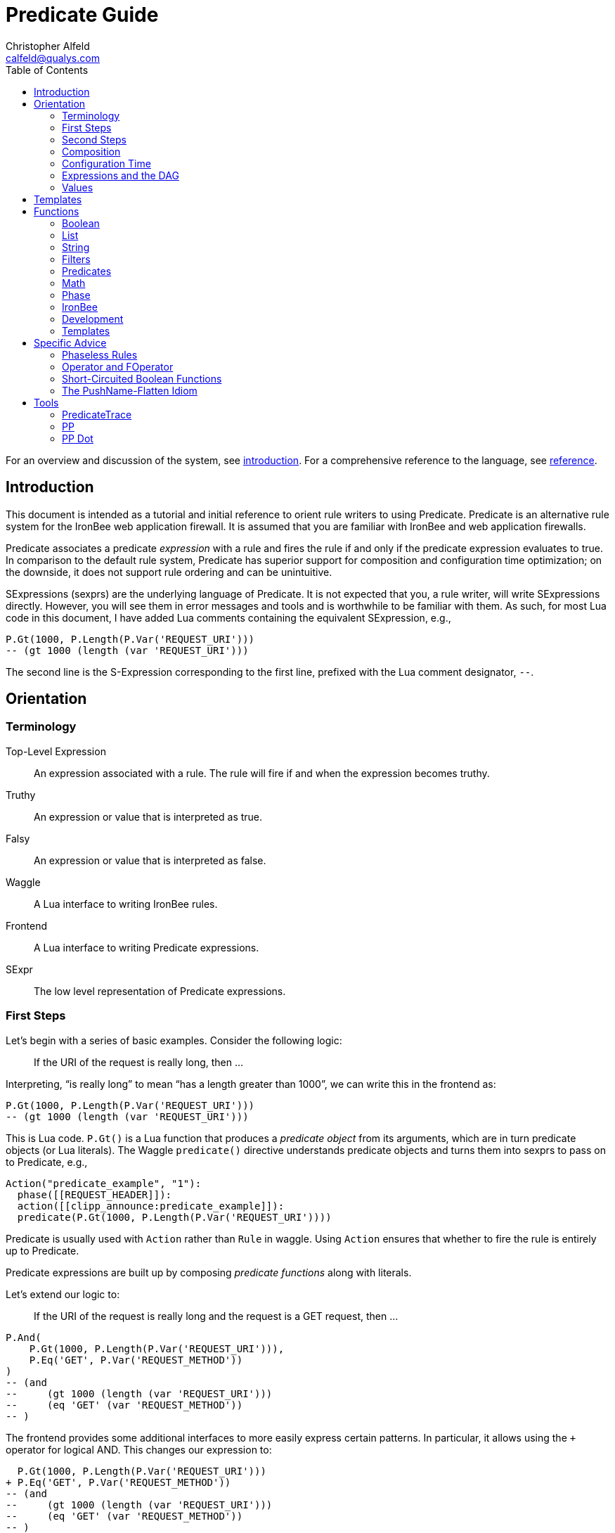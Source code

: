 ////
This file is intended to be read in HTML via translation with asciidoc.
////

Predicate Guide
===============
Christopher Alfeld <calfeld@qualys.com>
:toc2:

For an overview and discussion of the system, see link:introduction.html[introduction].  For a comprehensive reference to the language, see link:reference.html[reference].

Introduction
------------

This document is intended as a tutorial and initial reference to orient rule writers to using Predicate.  Predicate is an alternative rule system for the IronBee web application firewall.  It is assumed that you are familiar with IronBee and web application firewalls.

Predicate associates a predicate 'expression' with a rule and fires the rule if and only if the predicate expression evaluates to true.  In comparison to the default rule system, Predicate has superior support for composition and configuration time optimization; on the downside, it does not support rule ordering and can be unintuitive.

SExpressions (sexprs) are the underlying language of Predicate.  It is not expected that you, a rule writer, will write SExpressions directly.  However, you will see them in error messages and tools and is worthwhile to be familiar with them.  As such, for most Lua code in this document, I have added Lua comments containing the equivalent SExpression, e.g.,

    P.Gt(1000, P.Length(P.Var('REQUEST_URI')))
    -- (gt 1000 (length (var 'REQUEST_URI')))

The second line is the S-Expression corresponding to the first line, prefixed with the Lua comment designator, `--`.

Orientation
-----------

Terminology
~~~~~~~~~~~

Top-Level Expression::
  An expression associated with a rule.  The rule will fire if and when the expression becomes truthy.

Truthy::
  An expression or value that is interpreted as true.

Falsy::
  An expression or value that is interpreted as false.

Waggle::
  A Lua interface to writing IronBee rules.

Frontend::
  A Lua interface to writing Predicate expressions.

SExpr::
  The low level representation of Predicate expressions.

First Steps
~~~~~~~~~~~

Let's begin with a series of basic examples.  Consider the following logic:

[quote]
If the URI of the request is really long, then ...

Interpreting, ``is really long'' to mean ``has a length greater than 1000'', we can write this in the frontend as:

    P.Gt(1000, P.Length(P.Var('REQUEST_URI')))
    -- (gt 1000 (length (var 'REQUEST_URI')))

This is Lua code.  `P.Gt()` is a Lua function that produces a 'predicate object' from its arguments, which are in turn predicate objects (or Lua literals).  The Waggle `predicate()` directive understands predicate objects and turns them into sexprs to pass on to Predicate, e.g.,

      Action("predicate_example", "1"):
        phase([[REQUEST_HEADER]]):
        action([[clipp_announce:predicate_example]]):
        predicate(P.Gt(1000, P.Length(P.Var('REQUEST_URI'))))

[note]
Predicate is usually used with `Action` rather than `Rule` in waggle.  Using `Action` ensures that whether to fire the rule is entirely up to Predicate.

Predicate expressions are built up by composing 'predicate functions' along with literals.

Let's extend our logic to:

[quote]
If the URI of the request is really long and the request is a GET request, then ...

    P.And(
        P.Gt(1000, P.Length(P.Var('REQUEST_URI'))),
        P.Eq('GET', P.Var('REQUEST_METHOD'))
    )
    -- (and
    --     (gt 1000 (length (var 'REQUEST_URI')))
    --     (eq 'GET' (var 'REQUEST_METHOD'))
    -- )

The frontend provides some additional interfaces to more easily express certain patterns.  In particular, it allows using the `+` operator for logical AND.  This changes our expression to:

      P.Gt(1000, P.Length(P.Var('REQUEST_URI')))
    + P.Eq('GET', P.Var('REQUEST_METHOD'))
    -- (and
    --     (gt 1000 (length (var 'REQUEST_URI')))
    --     (eq 'GET' (var 'REQUEST_METHOD'))
    -- )

The frontend also allows us to use object method syntax, where the object is passed in to the function as the last argument:

      P.Var('REQUEST_URI'):length():gt(1000)
    + P.Var('REQUEST_METHOD'):eq('GET')
    -- (and
    --     (gt 1000 (length (var 'REQUEST_URI')))
    --     (eq 'GET' (var 'REQUEST_METHOD'))
    -- )

When and whether to use such shortcuts is a matter of style.  Use them if you believe they make the logic clearer.

Second Steps
~~~~~~~~~~~~

Let's look for a suspicious filename in every parameter:

    P.FOperator('rx', '/etc/(?:passwd|shadow)', P.Var('ARGS'))
    -- (foperator 'rx' '/etc/(?:passwd|shadow)' (var 'ARGS'))

`P.FOperator()` is an example of using an IronBee operator.  IronBee operators are functions provided by modules that can be used by any rule system, not just Predicate.

[NOTE]
See <<s.operator_and_foperator,Operator and FOperator>> for discussion on why `P.FOperator()` is used here.

Now let's limit to only GET and POST requests:

    P.And(
        P.FOperator('rx', '/etc/(?:passwd|shadow)', P.Var('ARGS')),
        P.Or(
            P.Eq('GET', P.Var('REQUEST_METHOD')),
            P.Eq('POST', P.Var('REQUEST_METHOD'))
        )
    )
    -- (and
    --     (foperator 'rx' '/etc/(?:passwd|shadow)' (var 'ARGS'))
    --     (or
    --         (eq 'GET' (var 'REQUEST_METHOD'))
    --         (eq 'POST' (var 'REQUEST_METHOD'))
    --     )
    -- )

There is a shortcut for logical OR, `/`.  Using that and our other alternatives:

      P.Var('ARGS'):foperator('rx', '/etc/(?:passwd|shadow)')
    + (
          P.Var('REQUEST_METHOD'):eq('GET')
        / P.Var('REQUEST_METHOD'):eq('POST')
      )
    -- (and
    --     (foperator 'rx' '/etc/(?:passwd|shadow)' (var 'ARGS'))
    --     (or
    --         (eq 'GET' (var 'REQUEST_METHOD'))
    --         (eq 'POST' (var 'REQUEST_METHOD'))
    --     )
    -- )


[[s.composition]]
Composition
~~~~~~~~~~~

A primary motivation for Predicate is to allow easy composition of rule logic.  The previous examples have not directly taken advantage of that.  Since we are writing our Predicate expressions in Lua when can make use of Lua features such as variables and functions to compose logic.

Let's factor out some common pieces of logic, such as ``is a GET request'':

    local IsGet = P.Var('REQUEST_METHOD'):eq('GET')
    -- (eq 'GET' (var 'REQUEST_METHOD))

And ``is a POST request'':

    local IsPost = P.Var('REQUEST_METHOD'):eq('POST')
    -- (eq 'POST' (var 'REQUEST_METHOD))

The example from the previous section then becomes:

      P.Var('ARGS'):foperator('rx', '/etc/(?:passwd|shadow)')
    + (IsGet / IsPost)
    -- (and
    --     (foperator 'rx' '/etc/(?:passwd|shadow)' (var 'ARGS'))
    --     (or
    --         (eq 'GET' (var 'REQUEST_METHOD'))
    --         (eq 'POST' (var 'REQUEST_METHOD'))
    --     )
    -- )

Note how the use of intermediate Lua variables to hold pieces of expressions does not affect the resulting sexpr.  I.e., this sort of composition is at the Lua level and happens before conversion to an sexpr.  For a way to do composition post-sexpr, see <<s.templates,Templates>>.

We are not limited to variables.  Consider:

[quote]
Header X is longer than 1000 bytes.

First, let's define a function to find the value of the ``Header X'':

    local function RequestHeader(which)
        return P.Sub(which, P.Var('REQUEST_HEADERS'))
    end

This function takes the name of a header and provides a predicate object representing the value of that header.  It uses a new function, `P.Sub()`, which is used to select a specific member from a collection.

We can now use `RequestHeader()` to define a notion of a long header:

    local function LongHeader(which)
        return RequestHeader(which):length():gt(1000)
    end

We can now use `LongHeader()` to express:

[quote]
The Host header is longer than 1000 bytes.

    LongHeader('HOST')
    -- (gt 1000 (length (sub 'Host' (var 'REQUEST_HEADERS))))

There is additional value to reusing pieces of logic.  Predicate automatically detects any reused expressions across all Predicate expressions and only evaluates them once, reusing the result.  This reuse can provide significant performance benefits.

Configuration Time
~~~~~~~~~~~~~~~~~~

IronBee operates at two different times.  At configuration time, it interprets its configuration and sets up any data structures it needs to evaluate traffic.  At runtime (also called evaluation time), it interprets web traffic, determines which rules should be fired (involves evaluating predicate expressions), and fires those rules.

When using Predicate, there is a further distinction to be made at configuration time.  There is computation that occurs in Lua and computation that occurs in Predicate.  In Lua, the Lua code is executed to produce predicate objects which are turned into sexprs.  Those sexprs are then passed to Predicate.  Predicate merges all sexprs together and, once it has everything, performs validation and optimization passes.

This division has a number of implications.  Two important ones are:

1. Some warnings and errors occur at the close of a configuration context and are in terms of sexprs rather than Lua code.  In most cases, the Lua file and line number are provided with the error message.
2. Since Lua based composition is performed in Lua, the resulting SExprs that are communicated to Predicate can become quite large.

The use of <<s.templates,Templates>> can alleviate both of these problems.

Many Predicate functions support configuration time evaluation if all of their arguments are known at configuration time.  For example, consider setting a policy variable in Lua:

    -- Change this to true to apply rule to Post requests.
    local ApplyToPost = false

And then using it in a predicate expression, where `something_complicated` is some complex logic:

    (IsGet / (ApplyToPost + IsPost)) + something_complicated
    -- (and
    --   (or
    --     (eq 'GET' (var 'REQUEST_METHOD'))
    --     (and (false) (eq 'POST' (var 'REQUEST_METHOD')))
    --   )
    --   something_complicated
    -- )

Since `ApplyToPost` is false, this expressions will always be false, no matter what `something_complicated` turns out to be.  Predicate understands this and transforms the entire expression to false at configuration time. These transformations allows for easy configuration or customization of rules while paying the performance cost only once, at configuration time.

Expressions and the DAG
~~~~~~~~~~~~~~~~~~~~~~~

Any predicate expression can be represented as a tree.  For example:

      P.Var('ARGS'):foperator('rx', '/etc/(?:passwd|shadow)')
    + (IsGet / IsPost)
    -- (and
    --     (foperator 'rx' '/etc/(?:passwd|shadow)' (var 'ARGS'))
    --     (or
    --         (eq 'GET' (var 'REQUEST_METHOD'))
    --         (eq 'POST' (var 'REQUEST_METHOD'))
    --     )
    -- )

Corresponds to:

image::guide_1.png[Expression 1 as Tree]

(All of the images in this section were generated via the <<s.pp_dot,`pp_dot`>> tool.)

The DAG (directed acyclic graph) is the heart of Predicate.  It is initially generated by taking the trees from the predicate expressions of every rule and merging common subtrees together.

For example, consider this expression/tree:

      P.Gt(1000, P.Length(P.Var('REQUEST_URI')))
    + (IsGet / IsPost)
    -- (and
    --     (gt 1000 (length (var 'REQUEST_URI')))
    --     (or
    --         (eq 'GET' (var 'REQUEST_METHOD'))
    --         (eq 'POST' (var 'REQUEST_METHOD'))
    --     )
    -- )

image::guide_2.png[Expression 2 as Tree]

We can add both of these expressions to the DAG, merging common subtrees, to end up with:

image::guide_3.png[Expression 1 and 2 as DAG]

Merging common subexpressions enables cross-expression optimization and result sharing.

One DAG per Context
^^^^^^^^^^^^^^^^^^^

Every configuration context has its own DAG.  Each context also inherits any rules and associated predicate expressions from its parent context.  Having per-context DAGs allows for differing policy to simplify each DAG in different ways.

DAG Lifecycle
^^^^^^^^^^^^^

A DAG goes through a sequence of changes once all expression trees are known.

1. All expression trees are combined to create the initial DAG, merging any common subtrees.
2. A validation pass is performed, in which every node does a number of sanity checks.
3. A transformation pass is performed, in which every node is allowed to manipulate the DAG.  For example, `(not (true))` will transform into a falsy value.
4. Repeat step 3 until the DAG doesn't change, i.e., there is nothing more to transform.
5. A final validation pass is performed.

After this process completes, the DAG is fixed.  It will never again change in structure and can be used for evaluation.

DAG Evaluation
^^^^^^^^^^^^^^

DAG Evaluation is the process by which the values of nodes in the DAG are determined.  When a node associated with a rule becomes truthy, that rule is fired.  A DAG is evaluated on a per-transaction basis.

Values
~~~~~~

We have made it this far without actually worrying about what the value returned by a function is.  As an example of how values can be complex, consider the following expressions:

    P.Var('ARGS'):sub('a'):length():gt(5)
    -- (gt 5 (length (sub 'a' (var 'ARGS'))))

And consider the expression in the context of the following request:

    GET /example?a=123&a=123456

Here there are two parameters (members of `ARGS`) named `a`, one of which is longer than 5 bytes and one of which is not.  How do we interpret the expression in this situation?

In a boolean sense, the expression is truthy and can accurately be interpreted as:

[quote]
Does any member of `ARGS` named `a` have length greater than 5.

As we will see, the actual value of the expression is:

    [a:'123456']

The result of any expression, including any literal, is called a 'Value'.  A Value is a name, a type, and a value.  Names are always strings.  At present, the possible types with their values are:

String::
  A sequence of bytes, possibly including NULs.

Number::
  A signed integer.

Float::
  A signed floating point.

List::
  A list of Values.

In addition, there is a not-a-value Value called 'null' and written `:` (The null Value has no name or value).  In Lua, it is available as `P.Null`.

In Predicate, null and any empty list are falsy.  All other Values are truthy.

There is a subset of the sexpression grammar to describe values.  Lists are enclosed in brackets, and names, when present, are specified via `name:value`.  Here are some examples:

    1.23
    'Hello World'
    ['x' 'y' 'z']
    named_list:[a:1 b:2 c:3]

There are a few more complications.  Consider the expression:

    P.Not(P.FOperator('rx' 'foo', P.Var('ARGS'))
    -- (not (foperator 'rx' 'foo' (var 'ARGS')))

Meaning

[quote]
There is no argument with value containing `foo`.

The `ARGS` collection begins each transaction empty, potentially grows after the request URI is parsed, and potentially grows again once the body is parsed.  Imagine we have seen the URI but not the body.  If an argument containing `foo` appears in the URI, then this expression must be falsy, but if it does not, we cannot yet say whether it is truthy or falsy.  Instead, we must wait for the request body to be parsed.

To accommodate `foo` appearing only in the body, Predicate allows list Values to grow.  The result of `P.Var('ARGS')` begins as an empty list and may grow later.  List Values are only allowed to grow, they may never shrink or change earlier elements.  A consequence of this is that expressions may change from falsy to truthy but never from truthy to falsy.  This allows Predicate to begin this expression as falsy and change it to truthy after the request body.

But if `foo` appears in the URI, we want to know that the expression is falsy immediately, if for no other reason than to not spend time evaluating it later.  To accommodate this, every node has a notion of finished or not.  Once a node is finished, it may not modify its list Value.

With this in hand, we can now describe how the expressions works:

- `P.Var('ARGS')` begins empty and unfinished.  After the request URI is parsed, it may add any arguments in the request URI but stays unfinished.  After the request body is parsed, it may add any arguments in the request body and becomes finished, knowing that no more arguments can appear.
- `P.FOperator('rx', 'foo', ...)` begins by checking its last argument.  As that argument is an empty list, `P.FOperator()s` Value is an empty list.  As that argument is unfinished, `P.FOperator()` is unfinished.  When values are added to its last argument, it checks the new values and adds any that contain `foo` to its Value.  Only when its second argument becomes finished, does it also become finished.
- `P.Not(...)` begins by checking its argument.  As its argument is falsy and unfinished, `P.Not()` must be falsy and unfinished.  It must be falsy because its argument may become truthy in the future: if `P.Not()` start truthy, it would have to change to falsy at that point, but functions are not allowed to change from truthy to falsy.  `P.Not()` must remain falsy until it knows its result will not change, either when its argument becomes truthy (in which case, `P.Not()` knows itself will be falsy and can be finished) or when its argument becomes finished.  In the example, if an argument containing `foo` appears in the request URI, then the first argument becomes truthy and `P.Not()` can become finished and falsy.  If an argument containing `foo` never appears, that `P.Not()` can only become truthy and finished after its argument becomes falsy and finished; which happens after the request body.

These details can become complicated.  It works out that `P.Not()` (and its related functions such as `P.Nand()`) are the main case where these details matter.  In most other cases, it suffices to understand that if there are multiple values, a Predicate expression is truthy if it is ``true'' for any of the values.  See <<s.functions,Functions>> for additional discussion.

[[s.templates]]
Templates
---------

Templates are a feature for doing simple substitutions in the backend.  They are similar to simple Lua functions, but doing the substitutions in the backend has several advantages, including:

1. Reduces initial sexpression length and complexity.  In large rule sets, this can have noticeable performance implications.  In all cases, it can simplify the pre-transformation DAG making it easier to understand.
2. Produces better error messages by allowing them to refer to the template name.

Consider the Lua functions from <<s.composition,Composition>>.

    local function RequestHeader(which)
        return P.Sub(which, P.Var('REQUEST_HEADERS'))
    end
    local function LongHeader(which)
        return RequestHeader(which):length():gt(1000)
    end

These simply replace part of an expression with an argument (`which`).  That sort of direct substitution can be expressed via templates:

    PUtil.Define('RequestHeader', ['which'],
        P.Sub(P.Ref('which'), P.Var('REQUEST_HEADERS'))
    )
    -- (sub (ref 'which') (var 'REQUEST_HEADERS'))
    PUtil.Define('LongHeader', ['which'],
      P.RequestHeader(P.Ref('which')):length():gt(1000)
    )
    -- (gt 1000 (length (RequestHeader (ref 'which'))))

    P.LongHeader('HOST')
    -- (LongHeader 'HOST')

The main limitation of templates is that they can only do simple substitutions.  Here is an example of a Lua function that has no easy template equivalent:

    local function EtcFile(filename)
        return P.Rx('^/etc/' .. filename .. '$', P.Var('REQUEST_URI'))
    end

`EtcFile` constructs a regexp string from an argument; a task easily done in Lua but difficult in Predicate.  `EtcFile` is best implemented as a Lua function, not as a template.

See link:reference.html[reference] and link:template.html[template] for additional discussion.

[[s.functions]]
Functions
---------

This section provides an overview of the Predicate standard library.  For a complete description, see link:reference.html[reference].  Also remember that any IronBee transformation or operator can be used in Predicate.

There are a few common concepts that tie Predicate functions together and provide for a consistent interface.   The most important of these concepts are 'Primary', 'Map', and 'Filter'.

Primary functions take a single ``primary'' argument as input and use any other arguments as ``configuration''.  For example, `P.Operator(op, parameter, input)` treats `input` as the primary argument and `op` and `parameter` as configuration: they inform how to process the primary argument.  In all cases, the primary argument is last.  This final position interacts well with the object method syntax, e.g.,

    P.Var('ARGS'):operator('rx', '(\w+)=(\w+)')
    -- (operator 'rx' '(\w+)=(\w+)' (var 'ARGS'))

Primary functions are null and unfinished until all their secondary arguments are finished (secondary arguments are often but not always literals).

Map functions are Primary functions that apply a subfunction to every subvalue of their primary argument.  The result of a Map function is the values of the subfunction.  If the primary argument is not a list, then they apply the subfunction to the primary argument.  For example:

    P.Neg(2)
    -- (neg 2)
    -- Result: -2

    P.Neg({1, 2, 3})
    -- (neg [1 2 3])
    -- Result: [-1 -2 -3]

Filter functions are Primary functions that apply a subfunction to every subvalue.  The result of a Filter function is the inputs for which the subfunction is truthy.  If the primary argument is not a list, then a Filter function returns the primary argument if the subfunction is truthy for it and null otherwise.  For example:

    P.Eq(2, 2)
    -- (eq 2 2)
    -- Result: 2

    P.Eq(2, 3)
    -- (eq 2 3)
    -- Result: :

    P.Eq(2, {1, 2, 3, 2})
    -- (eq 2 [1 2 3 2])
    -- Result: [2 2]

See link:reference.html[reference] for additional concepts and discussion.

The standard library is divided into several sublibraries.  These are each briefly described below and are completely described in link:reference.html[reference].

Boolean
~~~~~~~

Predicate directly provides three basic boolean connectives: `and`, `or`, and `not`.  The frontend adds several others implemented in terms of them: `xor`, `nxor`, `nand`, and `nor`.  E.g.,

    P.Xor(a, b)
    -- (or (and a (not b)) (and (not a) b))

The frontend also provides a variety of shortcuts:

- `a + b` is equivalent to `P.And(a, b)`.
- `a / b` is equivalent to `P.Or(a, b)`.
- `-a` is equivalent to `P.Not(a)`.
- `a - b` is equivalent to `a + (-b)`
- `P.Xor(a, b)` is equivalent to `(a - b) + (b - a)`.
- `a ^ b` is equivalent to `P.Xor(a, b)`.
- `P.Nand(a, b)` is equivalent to `-(a + b)`.
- `P.Nor(a, b)` is equivalent to `-(a / b)`.
- `P.Nxor(a, b)` is equivalent to `-(a ^ b)`.

Finally, there are canonical constants for providing true and false values:

    P.True
    -- (true)

    P.False
    -- (false)

The expressions `(true)` and `(false)` produce canonical truthy and falsy values, respectively.  These are: `[:'']` for true, and `:` for false.

Finally, there is an if statement: `P.If(p, t, f)`, which takes the value of `t` if `p` is truthy and `f` if `p` is falsy.

List
~~~~

Predicate provides a variety of functions for manipulating lists, including: manipulating names of elements, concatenation, construction, selecting specific elements, flattening lists of lists, and more.

String
~~~~~~

Predicate provides a regexp based string replacement function and a length function.

Filters
~~~~~~~

Predicate provides filters for all the user operations: equality, less than, etc.  It also provides filters for selecting by name.

Predicates
~~~~~~~~~~

Predicates test arguments.  There are predicates for length, being finished, being a literal, and being a list.

Math
~~~~

Predicate provides the usual arithmetic operations along with min and max.

Phase
~~~~~

Predicate provides functions for carefully controlling how expressions interact with the current phase of evaluation.  These are rarely needed.

IronBee
~~~~~~~

Predicate provides functions to access operators, transformations, and vars.  If the `constant` module is being used, a function for accessing constants is also available.

Development
~~~~~~~~~~~

Predicates provides functions for testing and expression development.  The most important for a rule writer is `P.P()`.

`P.P()` takes one or more arguments.  Its result is always that of its final argument.  When evaluated, it outputs the value of all arguments to standard error.  This allows it to be used like a print statement inside an expression, e.g.,

    P.P('Top Result = ', P.And(
        P.Gt(1000, P.Length(P.Var('REQUEST_URI'))),
        P.Eq('GET', P.P('REQUEST_METHOD = ', P.Var('REQUEST_METHOD')))
    )
    -- (p 'Top Result = ' (and
    --     (gt 1000 (length (var 'REQUEST_URI')))
    --     (eq 'GET' (p 'REQUEST_METHOD =  (var 'REQUEST_METHOD')))
    -- ))

When this expression is evaluated, the result of the expression as the whole and of `P.Var('REQUEST_METHOD')` will be written to standard error.

Be aware that `P.P()` only outputs when actually evaluated.  It may not be evaluated for various reasons including: a higher level boolean determined that it need not be; it was evaluated earlier and finished.

Templates
~~~~~~~~~

Predicate provides the `P.Ref()` function for use in templates.  See <<s.templates,Templates>>.

Specific Advice
---------------

This section contains specific topics that have come up frequently.

Phaseless Rules
~~~~~~~~~~~~~~~

Predicate rules do not need to be tied to a specific phase.  If a phase for them is specified, they are evaluated only in that phase and executed if they are truthy in that phase.  If no phase is specified, they are evaluated
appropriately and executed at the earliest phase they are truthy in.

[[s.operator_and_foperator]]
Operator and FOperator
~~~~~~~~~~~~~~~~~~~~~~

IronBee operators take an input and produce two outputs:

1. A true or false value.
2. Optionally, a ``capture collection''.  A capture collection is always either null or a list value.  Examples, including the captures from a regular expression match.

Predicate provides two functions to invoke operators, `P.Operator()` and `P.FOperator()`.  The both act like filters in that they only produce results for inputs for which the operator returns true.  They differ in the results they produce: `P.Operator()` produces the capture collections while `P.FOperator()` produces the passing inputs.

As a rule of thumb: If you don't care about the capture collection, use `P.FOperator()`.

As with any map-like or filter function, both functions behave differently when their input is not a list Value.  In that case, if the operator returns false, both functions produce null.  If the operator returns true, `P.Operator()` returns the capture collection and `P.FOperator()` returns the input.

There is a rare edge case: if an input is null, the output of `P.FOperator()` is always null and the output of `P.Operator()` is likely always falsy (either `[]` or null).  In such a situation, it can be difficult to determine whether the operator returned true or false.  In the future, another operator function may be introduced which outputs true or false depending on what the operator returns.  Until then, if this situation matters to you, you must either explicitly test the input for nullness or use `P.Operator()` and explicitly check if the result is a (empty) list or null.

Short-Circuited Boolean Functions
~~~~~~~~~~~~~~~~~~~~~~~~~~~~~~~~~

The logical ``or'' and ``and'' functions come in short-circuited and non-short-circuited flavors.  The short-circuited flavors are `P.OrSC()` and `P.AndSC()` and the non-short-circuited flavors are `P.And()` and `P.Or()`.

It may be tempting to always use the short-circuited flavors based on experience with other programming languages, but this temptation should be resisted.  The non-short-circuited flavors have a significant advantage in that they do not care about the order of the arguments.  For example, the following two expressions are equivalent, will merge in the DAG, and only be evaluated once:

    P.Or(x, y)
    P.Or(y, x)

As such, the non-short-circuited versions should be preferred except in cases when you know that evaluating a certain argument will be much more expensive than the others.  In such cases, consider using `P.If()` instead if it makes such dependence clearer, e.g.,

    -- Worst.
    P.And(should_do_expensive_check, expensive_check)
    -- Bad.
    P.AndSC(should_do_expensive_check, expensive_check)
    -- Better.
    P.If(should_do_expensive_check, expensive_check)

Finally, note that if `should_do_expensive_check` is known at configuration time, all of these will transform appropriately.  The only case where short-circuiting matters is when `should_do_expensive_check` is only known at run time and `expensive_check` is expensive relative to `should_do_expensive_check`.

The PushName-Flatten Idiom
~~~~~~~~~~~~~~~~~~~~~~~~~~

Consider applying a regular expression to a list of inputs:

    P.Operator('rx', '\w{3}', [a:'123foo' b:'  bar-'])
    -- (operator 'rx' '\w{3}' [a:'123foo' b:'  bar-'])
    -- Result: [a:[0:'foo'] b:[0:'bar']

You know the capture collections will be a single element and you'd rather interact with those elements than the entire collection.  You could flatten:

    P.Operator('rx', '\w{3}', [a:'123foo' b:'  bar-']):flatten()
    -- (flatten (operator 'rx' '\w{3}' [a:'123foo' b:'  bar-']))
    -- Result: [0:'foo' 0:'bar']

This result has the values you want but has lost the names.  If you care about the names, you want to push them down first:

    P.Operator('rx', '\w{3}', [a:'123foo' b:'  bar-']):pushName():flatten()
    -- (flatten (pushName (operator 'rx' '\w{3}' [a:'123foo' b:'  bar-'])))
    -- Result: [a:'foo' b:'bar']

This combination of `P.PushName()` and `P.Flatten()` occurs regularly and is the PushName-Flatten idiom.

Tools
-----

PredicateTrace
~~~~~~~~~~~~~~

PredicateTrace is a feature of the IronBee Predicate Rules module.  When turned on, it outputs the DAG 'with the value of each node' at the end of every phase.  It can be further be limited to only show the portions of the DAG that correspond to specific rules.

To use PredicateTrace add the `PredicateTrace` directive to your configuration file, specifying the trace file and rule ids to trace.  Run IronBee (e.g., with clipp) and then run `predicate/render_ptrace.rb` on the resulting trace file.  The output will be an HTML file.

See link:ptrace.pdf[] for details.

PP
~~

PP is a program (`predicate/pp.rb`) that can be run on a Waggle file containing Predicate rules.  It will extract all Predicate expressions from those rules, validate them, and produce an annotated HTML report that includes the sexprs, issues, and graphs.

See link:pp.pdf[].

[[s.pp_dot]]
PP Dot
~~~~~~

PP Dot is a program (`predicate/pp_dot`) which PP uses to generate all its images.  It can also be used directly.  It takes sexpressions (possibly with labels) on standard in, one per line, and draws them according to the mode.  Current modes include:

Tree::
  Draw each sexpression as a tree.  Does no subtree merging, transformation, or validation.  Does not support labels or template definitions.

Expr::
  Draw each sexpression as a graph.  Does subtree merging, transformation, and validation on a per-expression basis but not between expressions.  Does support template definitions.  Does not support labels.

Graph::
  Combine all sexpressions into a graph.  Does subtree merging, transformation, and validation on the entire graph.  Does support labels and template definitions.

If labels are supported they can be attached to sexpression by placing them before the sexpression on the line followed by a space.

Templates may be defined via a ``Define'' line, e.g.:

    Define LongHeader which,length (gt (ref 'length') (sub (ref 'which') (var 'REQUEST_HEADERS')))

All drawings are done via http://www.graphviz.org[GraphViz] dot format.

As an example, for the input:

    Define LongHeader which,length (gt (ref 'length') (sub (ref 'which') (var 'REQUEST_HEADERS')))
    root1 (LongHeader 'Host' 1000)
    root2 (and (LongHeader 'Content-Length' 10) (eq 'GET' (var 'REQUEST_METHOD')))

The following two graphs are produced:

image::guide_4.png[Pre-Transformation Graph]
image::guide_5.png[Post-Transformation Graph]
